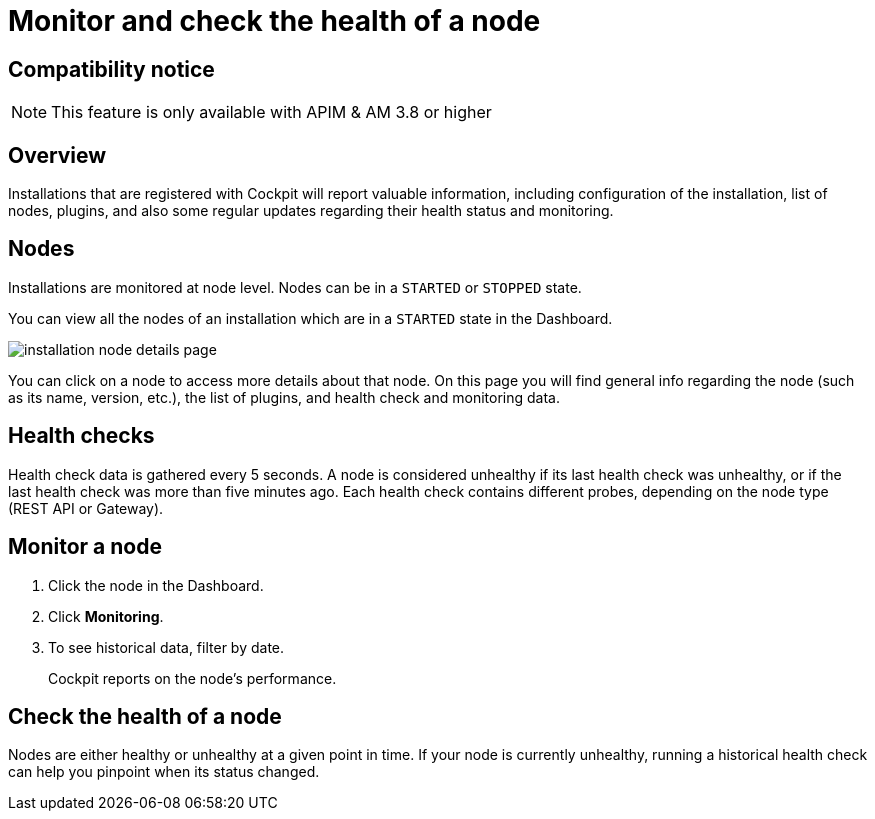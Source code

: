 = Monitor and check the health of a node
:page-sidebar: cockpit_sidebar
:page-permalink: cockpit/3.x/cockpit_userguide_installation_health_check.html
:page-folder: cockpit/userguide
:page-description: Gravitee.io Cockpit - Installation health check and monitoring
:page-keywords: Gravitee.io, API Platform, API Management, Cockpit, documentation, manual, guide


== Compatibility notice

NOTE: This feature is only available with APIM & AM 3.8 or higher

== Overview

Installations that are registered with Cockpit will report valuable information, including configuration of the installation, list of nodes, plugins, and also some regular updates regarding their health status and monitoring.

== Nodes

Installations are monitored at node level. Nodes can be in a `STARTED` or `STOPPED` state.

You can view all the nodes of an installation which are in a `STARTED` state in the Dashboard.

image:cockpit/installation-node-details-page.png[]

You can click on a node to access more details about that node.
On this page you will find general info regarding the node (such as its name, version, etc.), the list of plugins, and health check and monitoring data.

== Health checks

Health check data is gathered every 5 seconds. A node is considered unhealthy if its last health check was unhealthy, or if the last health check was more than five minutes ago.
Each health check contains different probes, depending on the node type (REST API or Gateway).

== Monitor a node

1. Click the node in the Dashboard.
2. Click *Monitoring*.
3. To see historical data, filter by date.
+
Cockpit reports on the node's performance.

== Check the health of a node

Nodes are either healthy or unhealthy at a given point in time. If your node is currently unhealthy, running a historical health check can help you pinpoint when its status changed.

